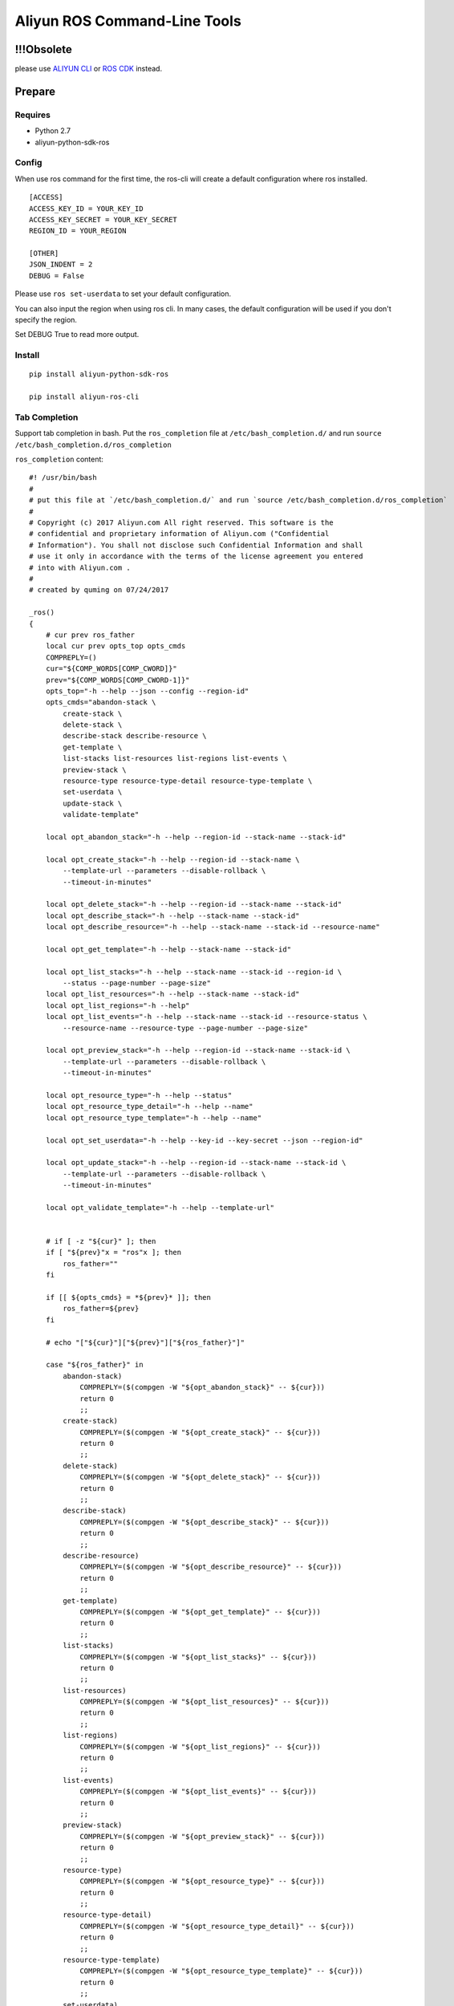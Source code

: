 Aliyun ROS Command-Line Tools
=============================


!!!Obsolete
-----------

please use `ALIYUN CLI <https://help.aliyun.com/product/29991.html>`_ or `ROS CDK <https://help.aliyun.com/document_detail/204690.html>`_ instead.


Prepare
-------

Requires
~~~~~~~~

-  Python 2.7
-  aliyun-python-sdk-ros

Config
~~~~~~

When use ros command for the first time, the ros-cli will create a
default configuration where ros installed.

::

    [ACCESS]
    ACCESS_KEY_ID = YOUR_KEY_ID
    ACCESS_KEY_SECRET = YOUR_KEY_SECRET
    REGION_ID = YOUR_REGION

    [OTHER]
    JSON_INDENT = 2
    DEBUG = False

Please use ``ros set-userdata`` to set your default configuration.

You can also input the region when using ros cli. In many cases, the
default configuration will be used if you don't specify the region.

Set DEBUG True to read more output.

Install
~~~~~~~

::

    pip install aliyun-python-sdk-ros

    pip install aliyun-ros-cli

Tab Completion
~~~~~~~~~~~~~~

Support tab completion in bash. Put the ``ros_completion`` file at ``/etc/bash_completion.d/`` 
and run ``source /etc/bash_completion.d/ros_completion``

``ros_completion`` content:

::

    #! /usr/bin/bash
    #
    # put this file at `/etc/bash_completion.d/` and run `source /etc/bash_completion.d/ros_completion`
    #
    # Copyright (c) 2017 Aliyun.com All right reserved. This software is the
    # confidential and proprietary information of Aliyun.com ("Confidential
    # Information"). You shall not disclose such Confidential Information and shall
    # use it only in accordance with the terms of the license agreement you entered
    # into with Aliyun.com .
    #
    # created by quming on 07/24/2017

    _ros()
    {
        # cur prev ros_father
        local cur prev opts_top opts_cmds
        COMPREPLY=()
        cur="${COMP_WORDS[COMP_CWORD]}"
        prev="${COMP_WORDS[COMP_CWORD-1]}"
        opts_top="-h --help --json --config --region-id"
        opts_cmds="abandon-stack \
            create-stack \
            delete-stack \
            describe-stack describe-resource \
            get-template \
            list-stacks list-resources list-regions list-events \
            preview-stack \
            resource-type resource-type-detail resource-type-template \
            set-userdata \
            update-stack \
            validate-template"

        local opt_abandon_stack="-h --help --region-id --stack-name --stack-id"

        local opt_create_stack="-h --help --region-id --stack-name \
            --template-url --parameters --disable-rollback \
            --timeout-in-minutes"

        local opt_delete_stack="-h --help --region-id --stack-name --stack-id"
        local opt_describe_stack="-h --help --stack-name --stack-id"
        local opt_describe_resource="-h --help --stack-name --stack-id --resource-name"

        local opt_get_template="-h --help --stack-name --stack-id"

        local opt_list_stacks="-h --help --stack-name --stack-id --region-id \
            --status --page-number --page-size"
        local opt_list_resources="-h --help --stack-name --stack-id"
        local opt_list_regions="-h --help"
        local opt_list_events="-h --help --stack-name --stack-id --resource-status \
            --resource-name --resource-type --page-number --page-size"

        local opt_preview_stack="-h --help --region-id --stack-name --stack-id \
            --template-url --parameters --disable-rollback \
            --timeout-in-minutes"

        local opt_resource_type="-h --help --status"
        local opt_resource_type_detail="-h --help --name"
        local opt_resource_type_template="-h --help --name"

        local opt_set_userdata="-h --help --key-id --key-secret --json --region-id"

        local opt_update_stack="-h --help --region-id --stack-name --stack-id \
            --template-url --parameters --disable-rollback \
            --timeout-in-minutes"

        local opt_validate_template="-h --help --template-url"


        # if [ -z "${cur}" ]; then
        if [ "${prev}"x = "ros"x ]; then
            ros_father=""
        fi

        if [[ ${opts_cmds} = *${prev}* ]]; then
            ros_father=${prev}
        fi

        # echo "["${cur}"]["${prev}"]["${ros_father}"]"

        case "${ros_father}" in
            abandon-stack)
                COMPREPLY=($(compgen -W "${opt_abandon_stack}" -- ${cur}))
                return 0
                ;;
            create-stack)
                COMPREPLY=($(compgen -W "${opt_create_stack}" -- ${cur}))
                return 0
                ;;
            delete-stack)
                COMPREPLY=($(compgen -W "${opt_delete_stack}" -- ${cur}))
                return 0
                ;;
            describe-stack)
                COMPREPLY=($(compgen -W "${opt_describe_stack}" -- ${cur}))
                return 0
                ;;
            describe-resource)
                COMPREPLY=($(compgen -W "${opt_describe_resource}" -- ${cur}))
                return 0
                ;;
            get-template)
                COMPREPLY=($(compgen -W "${opt_get_template}" -- ${cur}))
                return 0
                ;;
            list-stacks)
                COMPREPLY=($(compgen -W "${opt_list_stacks}" -- ${cur}))
                return 0
                ;;
            list-resources)
                COMPREPLY=($(compgen -W "${opt_list_resources}" -- ${cur}))
                return 0
                ;;
            list-regions)
                COMPREPLY=($(compgen -W "${opt_list_regions}" -- ${cur}))
                return 0
                ;;
            list-events)
                COMPREPLY=($(compgen -W "${opt_list_events}" -- ${cur}))
                return 0
                ;;
            preview-stack)
                COMPREPLY=($(compgen -W "${opt_preview_stack}" -- ${cur}))
                return 0
                ;;
            resource-type)
                COMPREPLY=($(compgen -W "${opt_resource_type}" -- ${cur}))
                return 0
                ;;
            resource-type-detail)
                COMPREPLY=($(compgen -W "${opt_resource_type_detail}" -- ${cur}))
                return 0
                ;;
            resource-type-template)
                COMPREPLY=($(compgen -W "${opt_resource_type_template}" -- ${cur}))
                return 0
                ;;
            set-userdata)
                COMPREPLY=($(compgen -W "${opt_set_userdata}" -- ${cur}))
                return 0
                ;;
            update-stack)
                COMPREPLY=($(compgen -W "${opt_update_stack}" -- ${cur}))
                return 0
                ;;
            validate-template)
                COMPREPLY=($(compgen -W "${opt_validate_template}" -- ${cur}))
                return 0
                ;;
            *)
                if [[ ${cur} == -* ]] ; then
                    COMPREPLY=($(compgen -W "${opts_top}" -- ${cur}))
                    return 0
                else
                    COMPREPLY=($(compgen -W "${opts_cmds}" -- ${cur}))
                    return 0
                fi
            ;;
        esac
    }

    complete -F _ros ros

Help
----

If you want more details, please visit `ROS
API <https://help.aliyun.com/document_detail/28898.html?spm=5176.doc28910.3.2.NjqtWX>`__.

Top Class Commands
~~~~~~~~~~~~~~~~~~

::

    $ ros -h
    usage: ros [-h] [--config CONFIG_FILE] [--json] [--region-id REGION_ID]  ...

    optional arguments:
      -h, --help            show this help message and exit
      --config CONFIG_FILE  Location of config file
      --json                Print results as JSON format
      --region-id REGION_ID
                            Region ID, if not set, use config file's field

    commands:

        set-userdata        Set default Aliyun access info
        create-stack        Creates a stack as specified in the template
        delete-stack        Deletes the specified stack
        update-stack        Update a stack as specified in the template
        preview-stack       Preview a stack as specified in the template
        abandon-stack       Abandon the specified stack
        list-stacks         Returns the summary information for stacks whose
                            status matches the specified StackStatusFilter
        describe-stack      Returns the description for the specified stack
        list-resources      Returns descriptions of all resources of the specified
                            stack
        describe-resource   Returns a description of the specified resource in the
                            specified stack
        resource-type       Returns types of resources
        resource-type-detail
                            Returns detail of the specific resource type
        resource-type-template
                            Returns template of the specific resource type
        get-template        Returns the template body for a specified stack
        validate-template   Validates a specified template
        list-regions        Returns all regions avaliable
        list-events         Returns all stack related events for a specified stack
                            in reverse chronological order

Commands on stacks
~~~~~~~~~~~~~~~~~~

Create stack
^^^^^^^^^^^^

::

    $ ros create-stack -h
    usage: ros create-stack [-h] [--region-id REGION_ID] --stack-name STACK_NAME
                            --template-url TEMPLATE_URL [--parameters PARAMETERS]
                            [--disable-rollback DISABLE_ROLLBACK]
                            [--timeout-in-minutes TIMEOUT_IN_MINUTES]

    optional arguments:
      -h, --help            show this help message and exit
      --region-id REGION_ID
                            The region that is associated with the stack
      --stack-name STACK_NAME
                            The name that is associated with the stack
      --template-url TEMPLATE_URL
                            Location of file containing the template body
      --parameters PARAMETERS
                            A list of Parameter structures that specify input
                            parameters for the stack. Synatax: key=value,key=value
      --disable-rollback DISABLE_ROLLBACK
                            Set to true to disable rollback of the stack if stack
                            creation failed
      --timeout-in-minutes TIMEOUT_IN_MINUTES
                            The amount of time that can pass before the stack
                            status becomes CREATE_FAILED

Delete stack
^^^^^^^^^^^^

::

    $ ros delete-stack -h
    usage: ros delete-stack [-h] --region-id REGION_ID --stack-name STACK_NAME
                            --stack-id STACK_ID

    optional arguments:
      -h, --help            show this help message and exit
      --region-id REGION_ID
                            The region that is associated with the stack
      --stack-name STACK_NAME
                            The name that is associated with the stack
      --stack-id STACK_ID   The id that is associated with the stack

Update stack
^^^^^^^^^^^^

::

    $ ros update-stack -h
    usage: ros update-stack [-h] --region-id REGION_ID --stack-name STACK_NAME
                            --stack-id STACK_ID --template-url TEMPLATE_URL
                            [--parameters PARAMETERS]
                            [--disable-rollback DISABLE_ROLLBACK]
                            [--timeout-in-minutes TIMEOUT_IN_MINUTES]

    optional arguments:
      -h, --help            show this help message and exit
      --region-id REGION_ID
                            The region that is associated with the stack
      --stack-name STACK_NAME
                            The name that is associated with the stack
      --stack-id STACK_ID   The id that is associated with the stack
      --template-url TEMPLATE_URL
                            Location of file containing the template body
      --parameters PARAMETERS
                            A list of Parameter structures that specify input
                            parameters for the stack. Synatax: key=value,key=value
      --disable-rollback DISABLE_ROLLBACK
                            Set to true to disable rollback of the stack if stack
                            creation failed
      --timeout-in-minutes TIMEOUT_IN_MINUTES
                            The amount of time that can pass before the stack
                            status becomes CREATE_FAILED

Preview stack
^^^^^^^^^^^^^

::

    $ ros preview-stack -h
    usage: ros preview-stack [-h] [--region-id REGION_ID] --stack-name STACK_NAME
                             --template-url TEMPLATE_URL [--parameters PARAMETERS]
                             [--disable-rollback DISABLE_ROLLBACK]
                             [--timeout-in-minutes TIMEOUT_IN_MINUTES]

    optional arguments:
      -h, --help            show this help message and exit
      --region-id REGION_ID
                            The region that is associated with the stack
      --stack-name STACK_NAME
                            The name that is associated with the stack
      --template-url TEMPLATE_URL
                            Location of file containing the template body
      --parameters PARAMETERS
                            A list of Parameter structures that specify input
                            parameters for the stack. Synatax: key=value,key=value
      --disable-rollback DISABLE_ROLLBACK
                            Set to true to disable rollback of the stack if stack
                            creation failed
      --timeout-in-minutes TIMEOUT_IN_MINUTES
                            The amount of time that can pass before the stack
                            status becomes CREATE_FAILED

Abandon stack
^^^^^^^^^^^^^

::

    $ ros abandon-stack -h
    usage: ros abandon-stack [-h] --region-id REGION_ID --stack-name STACK_NAME
                             --stack-id STACK_ID

    optional arguments:
      -h, --help            show this help message and exit
      --region-id REGION_ID
                            The region that is associated with the stack
      --stack-name STACK_NAME
                            The name that is associated with the stack
      --stack-id STACK_ID   The id that is associated with the stack

List stacks
^^^^^^^^^^^

::

    $ ros list-stacks -h
    usage: ros list-stacks [-h] [--stack-name STACK_NAME] [--stack-id STACK_ID]
                           [--status {CREATE_COMPLETE,CREATE_FAILED,CREATE_IN_PROGRESS,DELETE_COMPLETE,DELETE_FAILED,DELETE_IN_PROGRESS,ROLLBACK_COMPLETE,ROLLBACK_FAILED,ROLLBACK_IN_PROGRESS}]
                           [--region-id REGION_ID] [--page-number PAGE_NUMBER]
                           [--page-size PAGE_SIZE]

    optional arguments:
      -h, --help            show this help message and exit
      --stack-name STACK_NAME
                            The name that is associated with the stack
      --stack-id STACK_ID   The id that is associated with the stack
      --status {CREATE_COMPLETE,CREATE_FAILED,CREATE_IN_PROGRESS,DELETE_COMPLETE,DELETE_FAILED,DELETE_IN_PROGRESS,ROLLBACK_COMPLETE,ROLLBACK_FAILED,ROLLBACK_IN_PROGRESS}
                            status of stacks
      --region-id REGION_ID
                            The region of stacks
      --page-number PAGE_NUMBER
                            The page number of stack lists, start from 1, default
                            1
      --page-size PAGE_SIZE
                            Lines each page, max 100, default 10

Describe stack
^^^^^^^^^^^^^^

::

    $ ros describe-stack -h
    usage: ros describe-stack [-h] --stack-name STACK_NAME --stack-id STACK_ID

    optional arguments:
      -h, --help            show this help message and exit
      --stack-name STACK_NAME
                            The name that is associated with the stack
      --stack-id STACK_ID   The id that is associated with the stack

Commands on resources
~~~~~~~~~~~~~~~~~~~~~

List resources
^^^^^^^^^^^^^^

::

    $ ros list-resources -h
    usage: ros list-resources [-h] --stack-name STACK_NAME --stack-id STACK_ID

    optional arguments:
      -h, --help            show this help message and exit
      --stack-name STACK_NAME
                            The name of stack
      --stack-id STACK_ID   The id of stack

Describe resource
^^^^^^^^^^^^^^^^^

::

    $ ros describe-resource -h
    usage: ros describe-resource [-h] --stack-name STACK_NAME --stack-id STACK_ID
                                 --resource-name RESOURCE_NAME

    optional arguments:
      -h, --help            show this help message and exit
      --stack-name STACK_NAME
                            The name of stack
      --stack-id STACK_ID   The id of stack
      --resource-name RESOURCE_NAME
                            The name of resource

Resource type
^^^^^^^^^^^^^

::

    $ ros resource-type -h
    usage: ros resource-type [-h]
                             [--status {UNKNOWN,SUPPORTED,DEPRECATED,UNSUPPORTED,HIDDEN}]

    optional arguments:
      -h, --help            show this help message and exit
      --status {UNKNOWN,SUPPORTED,DEPRECATED,UNSUPPORTED,HIDDEN}
                            The status of resource

Resource type detail
^^^^^^^^^^^^^^^^^^^^

::

    $ ros resource-type-detail -h
    usage: ros resource-type-detail [-h] --name NAME

    optional arguments:
      -h, --help   show this help message and exit
      --name NAME  The name of resource

Resource type template
^^^^^^^^^^^^^^^^^^^^^^

::

    $ ros resource-type-template -h
    usage: ros resource-type-template [-h] --name NAME

    optional arguments:
      -h, --help   show this help message and exit
      --name NAME  The name of resource

Commands on template
~~~~~~~~~~~~~~~~~~~~

Get template
^^^^^^^^^^^^

::

    $ ros get-template -h
    usage: ros get-template [-h] --stack-name STACK_NAME --stack-id STACK_ID

    optional arguments:
      -h, --help            show this help message and exit
      --stack-name STACK_NAME
                            The name that is associated with the stack
      --stack-id STACK_ID   The id that is associated with the stack

Validate template
^^^^^^^^^^^^^^^^^

::

    $ ros validate-template -h
    usage: ros validate-template [-h] --template-url TEMPLATE_URL

    optional arguments:
      -h, --help            show this help message and exit
      --template-url TEMPLATE_URL
                            Location of file containing the template body

Other commands
~~~~~~~~~~~~~~

List regions
^^^^^^^^^^^^

List all regions and need no parameters.

::

    $ ros list-regions -h
    usage: ros list-regions [-h]

    optional arguments:
      -h, --help  show this help message and exit

List events
^^^^^^^^^^^

::

    $ ros list-events -h
    usage: ros list-events [-h] --stack-name STACK_NAME --stack-id STACK_ID
                           [--resource-status {COMPLETE,FAILED,IN_PROGRESS}]
                           [--resource-name RESOURCE_NAME]
                           [--resource-type RESOURCE_TYPE]
                           [--page-number PAGE_NUMBER] [--page-size PAGE_SIZE]

    optional arguments:
      -h, --help            show this help message and exit
      --stack-name STACK_NAME
                            The name that is associated with the stack
      --stack-id STACK_ID   The id that is associated with the stack
      --resource-status {COMPLETE,FAILED,IN_PROGRESS}
                            status of resources: COMPLETE\FAILED\IN_PROGRESS
      --resource-name RESOURCE_NAME
                            The name of resources
      --resource-type RESOURCE_TYPE
                            The type of resources
      --page-number PAGE_NUMBER
                            The page number of stack lists, start from 1, default
                            1
      --page-size PAGE_SIZE
                            Lines each page, max 100, default 10

Set userdata
^^^^^^^^^^^^

::

    $ ros set-userdata -h
    usage: ros set-userdata [-h] --key-id KEY_ID --key-secret KEY_SECRET
                        --region-id REGION_ID [--json-ident JSON_IDENT]
                        [--debug {False,True}]

    optional arguments:
      -h, --help            show this help message and exit
      --key-id KEY_ID       The default Aliyun access key id
      --key-secret KEY_SECRET
                            The default Aliyun access key region
      --region-id REGION_ID
                            The default region
      --json-ident JSON_IDENT
                            The default json indent when output in json format
      --debug {False,True}  Whether to read debug infos
